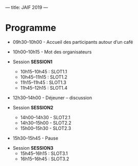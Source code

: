 ---
title: JAIF 2019
---

* Programme



+   09h30–10h00 - Accueil des participants autour d’un café


+ 10h00–10h15  - Mot des organisateurs
+ Session *SESSION1*

  + 10h15–10h45 : SLOT1.1
  + 10h45–11h15 : SLOT1.2
  + 11h15–11h45 : SLOT1.3
  + 11h45–12h15 : SLOT1.4

+    12h30–14h00 - Déjeuner – discussion

+ Session *SESSION2*

    + 14h00–14h30 - SLOT2.1
    + 14h30–15h00 - SLOT2.2
    + 15h00–15h30 - SLOT2.3



+ 15h30–15h45 - Pause


+ Session *SESSION3*
    + 15h45–16h15 : SLOT3.1
    + 16h15–16h45 : SLOT3.2
